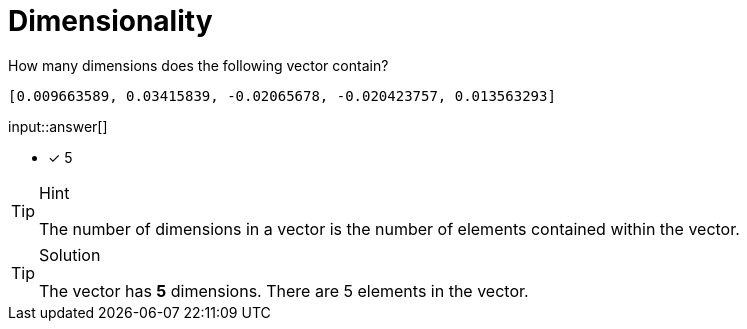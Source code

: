 [.question.freetext]
= Dimensionality

How many dimensions does the following vector contain?

[source]
----
[0.009663589, 0.03415839, -0.02065678, -0.020423757, 0.013563293]
----

input::answer[]

* [x] 5

[TIP,role=hint]
.Hint
====
The number of dimensions in a vector is the number of elements contained within the vector.
====


[TIP,role=solution]
.Solution
====
The vector has *5* dimensions. There are 5 elements in the vector.
====
